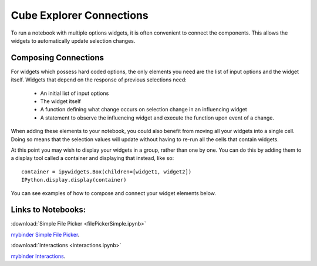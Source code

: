 Cube Explorer Connections
=========================

To run a notebook with multiple options widgets, it is often convenient to connect the components.  This allows the widgets to automatically update selection changes.


Composing Connections
---------------------

For widgets which possess hard coded options, the only elements you need are the list of input options and the widget itself.
Widgets that depend on the response of previous selections need:
    - An initial list of input options
    - The widget itself
    - A function defining what change occurs on selection change in an influencing widget
    - A statement to observe the influencing widget and execute the function upon event of a change.

When adding these elements to your notebook, you could also benefit from moving all your widgets into a single cell.
Doing so means that the selection values will update without having to re-run all the cells that contain widgets.

At this point you may wish to display your widgets in a group, rather than one by one.
You can do this by adding them to a display tool called a container and displaying that instead, like so::

    container = ipywidgets.Box(children=[widget1, widget2])
    IPython.display.display(container)



You can see examples of how to compose and connect your widget elements below.

Links to Notebooks:
-------------------

:download:`Simple File Picker <filePickerSimple.ipynb>`

`mybinder Simple File Picker <http://mybinder.org/repo/scitools/cube_browser/tree/doc/write_your_own/connections/filePickerSimple.ipynb>`_.

:download:`Interactions <interactions.ipynb>`

`mybinder Interactions <http://mybinder.org/repo/scitools/cube_browser/tree/doc/write_your_own/connections/interactions.ipynb>`_.



